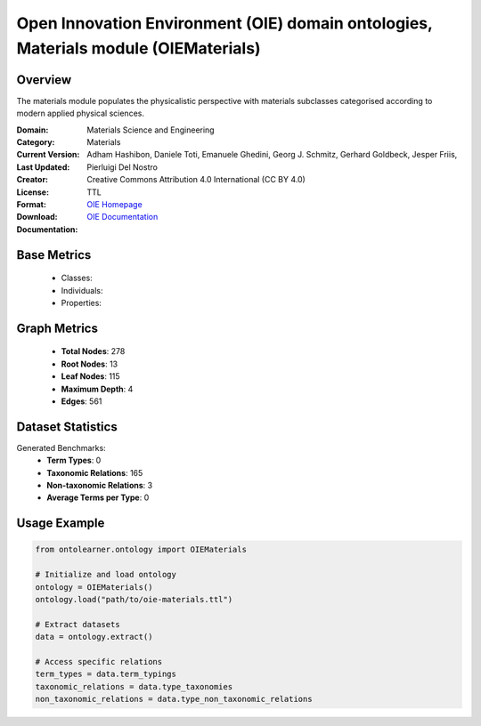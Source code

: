 Open Innovation Environment (OIE) domain ontologies, Materials module (OIEMaterials)
====================================================================================

Overview
-----------------
The materials module populates the physicalistic perspective with materials subclasses categorised
according to modern applied physical sciences.

:Domain: Materials Science and Engineering
:Category: Materials
:Current Version:
:Last Updated:
:Creator: Adham Hashibon, Daniele Toti, Emanuele Ghedini, Georg J. Schmitz, Gerhard Goldbeck, Jesper Friis, Pierluigi Del Nostro
:License: Creative Commons Attribution 4.0 International (CC BY 4.0)
:Format: TTL
:Download: `OIE Homepage <https://github.com/emmo-repo/OIE-Ontologies/>`_
:Documentation: `OIE Documentation <https://github.com/emmo-repo/OIE-Ontologies/>`_

Base Metrics
---------------
    - Classes:
    - Individuals:
    - Properties:

Graph Metrics
------------------
    - **Total Nodes**: 278
    - **Root Nodes**: 13
    - **Leaf Nodes**: 115
    - **Maximum Depth**: 4
    - **Edges**: 561

Dataset Statistics
-------------------
Generated Benchmarks:
    - **Term Types**: 0
    - **Taxonomic Relations**: 165
    - **Non-taxonomic Relations**: 3
    - **Average Terms per Type**: 0

Usage Example
------------------
.. code-block:: python

   from ontolearner.ontology import OIEMaterials

   # Initialize and load ontology
   ontology = OIEMaterials()
   ontology.load("path/to/oie-materials.ttl")

   # Extract datasets
   data = ontology.extract()

   # Access specific relations
   term_types = data.term_typings
   taxonomic_relations = data.type_taxonomies
   non_taxonomic_relations = data.type_non_taxonomic_relations
